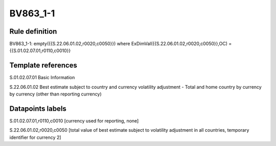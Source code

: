 =========
BV863_1-1
=========

Rule definition
---------------

BV863_1-1: empty({{S.22.06.01.02,r0020,c0050}}) where ExDimVal({{S.22.06.01.02,r0020,c0050}},OC) = {{S.01.02.07.01,r0110,c0010}}


Template references
-------------------

S.01.02.07.01 Basic Information

S.22.06.01.02 Best estimate subject to country and currency volatility adjustment - Total and home country by currency by currency (other than reporting currency)


Datapoints labels
-----------------

S.01.02.07.01,r0110,c0010 [currency used for reporting, none]

S.22.06.01.02,r0020,c0050 [total value of best estimate subject to volatility adjustment in all countries, temporary identifier for currency 2]



